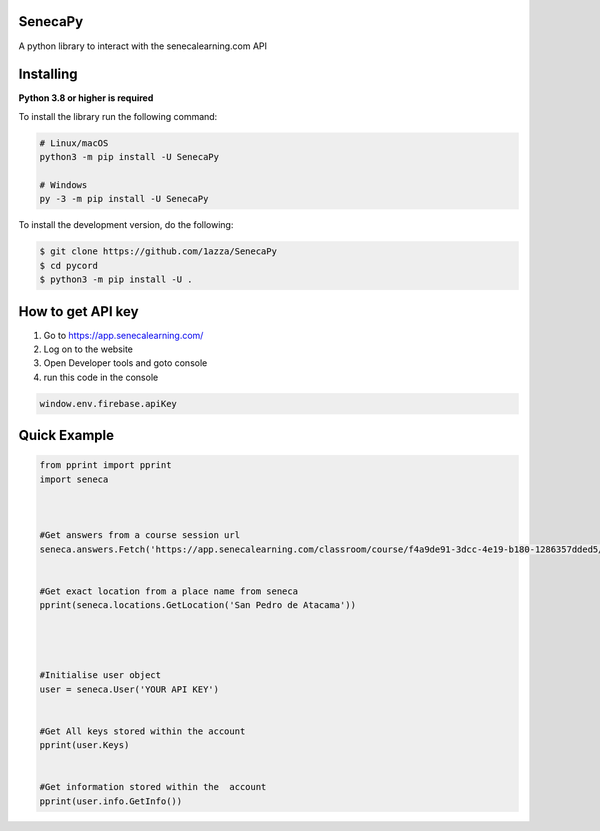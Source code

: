 SenecaPy
--------
A python library to interact with the senecalearning.com API

Installing
----------

**Python 3.8 or higher is required**

To install the library run the following command:

.. code:: sh

    # Linux/macOS
    python3 -m pip install -U SenecaPy

    # Windows
    py -3 -m pip install -U SenecaPy


To install the development version, do the following:

.. code:: sh

    $ git clone https://github.com/1azza/SenecaPy
    $ cd pycord
    $ python3 -m pip install -U .


How to get API key
------------------

1. Go to https://app.senecalearning.com/ 
2. Log on to the website
3. Open Developer tools and goto console
4. run this code in the console

.. code:: py


    window.env.firebase.apiKey


Quick Example
-------------

.. code:: py


    from pprint import pprint
    import seneca



    #Get answers from a course session url
    seneca.answers.Fetch('https://app.senecalearning.com/classroom/course/f4a9de91-3dcc-4e19-b180-1286357dded5/section/2d349e50-8362-4aba-b189-6f376c86b577/session')


    #Get exact location from a place name from seneca
    pprint(seneca.locations.GetLocation('San Pedro de Atacama'))




    #Initialise user object
    user = seneca.User('YOUR API KEY')


    #Get All keys stored within the account
    pprint(user.Keys)


    #Get information stored within the  account
    pprint(user.info.GetInfo())






  
